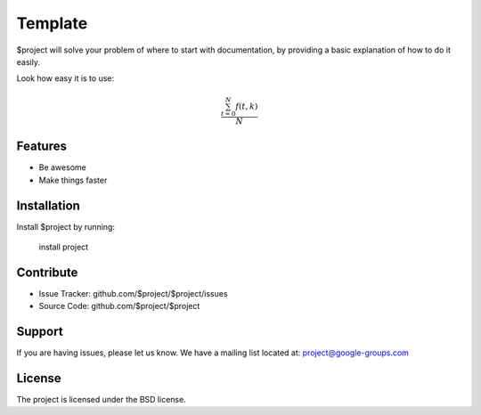 Template
========

$project will solve your problem of where to start with documentation,
by providing a basic explanation of how to do it easily.

Look how easy it is to use:

.. math::

   \frac{ \sum_{t=0}^{N}f(t,k) }{N}

Features
--------

- Be awesome
- Make things faster

Installation
------------

Install $project by running:

    install project

Contribute
----------

- Issue Tracker: github.com/$project/$project/issues
- Source Code: github.com/$project/$project

Support
-------

If you are having issues, please let us know.
We have a mailing list located at: project@google-groups.com

License
-------

The project is licensed under the BSD license.
